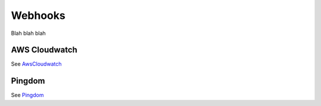 Webhooks
========

Blah blah blah

.. _post-pagerduty:

AWS Cloudwatch
--------------

See AwsCloudwatch_

Pingdom
-------

See Pingdom_

.. _AwsCloudwatch: http://docs.aws.amazon.com/sns/latest/dg/SendMessageToHttp.html
.. _Pingdom: https://support.pingdom.com/Knowledgebase/Article/View/94/0/users-and-alerting-end-points